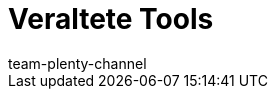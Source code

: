 = Veraltete Tools
:page-layout: overview
:keywords:
:description:
:page-aliases: veraltete-tools.adoc
:id: XER8LEG
:author: team-plenty-channel
